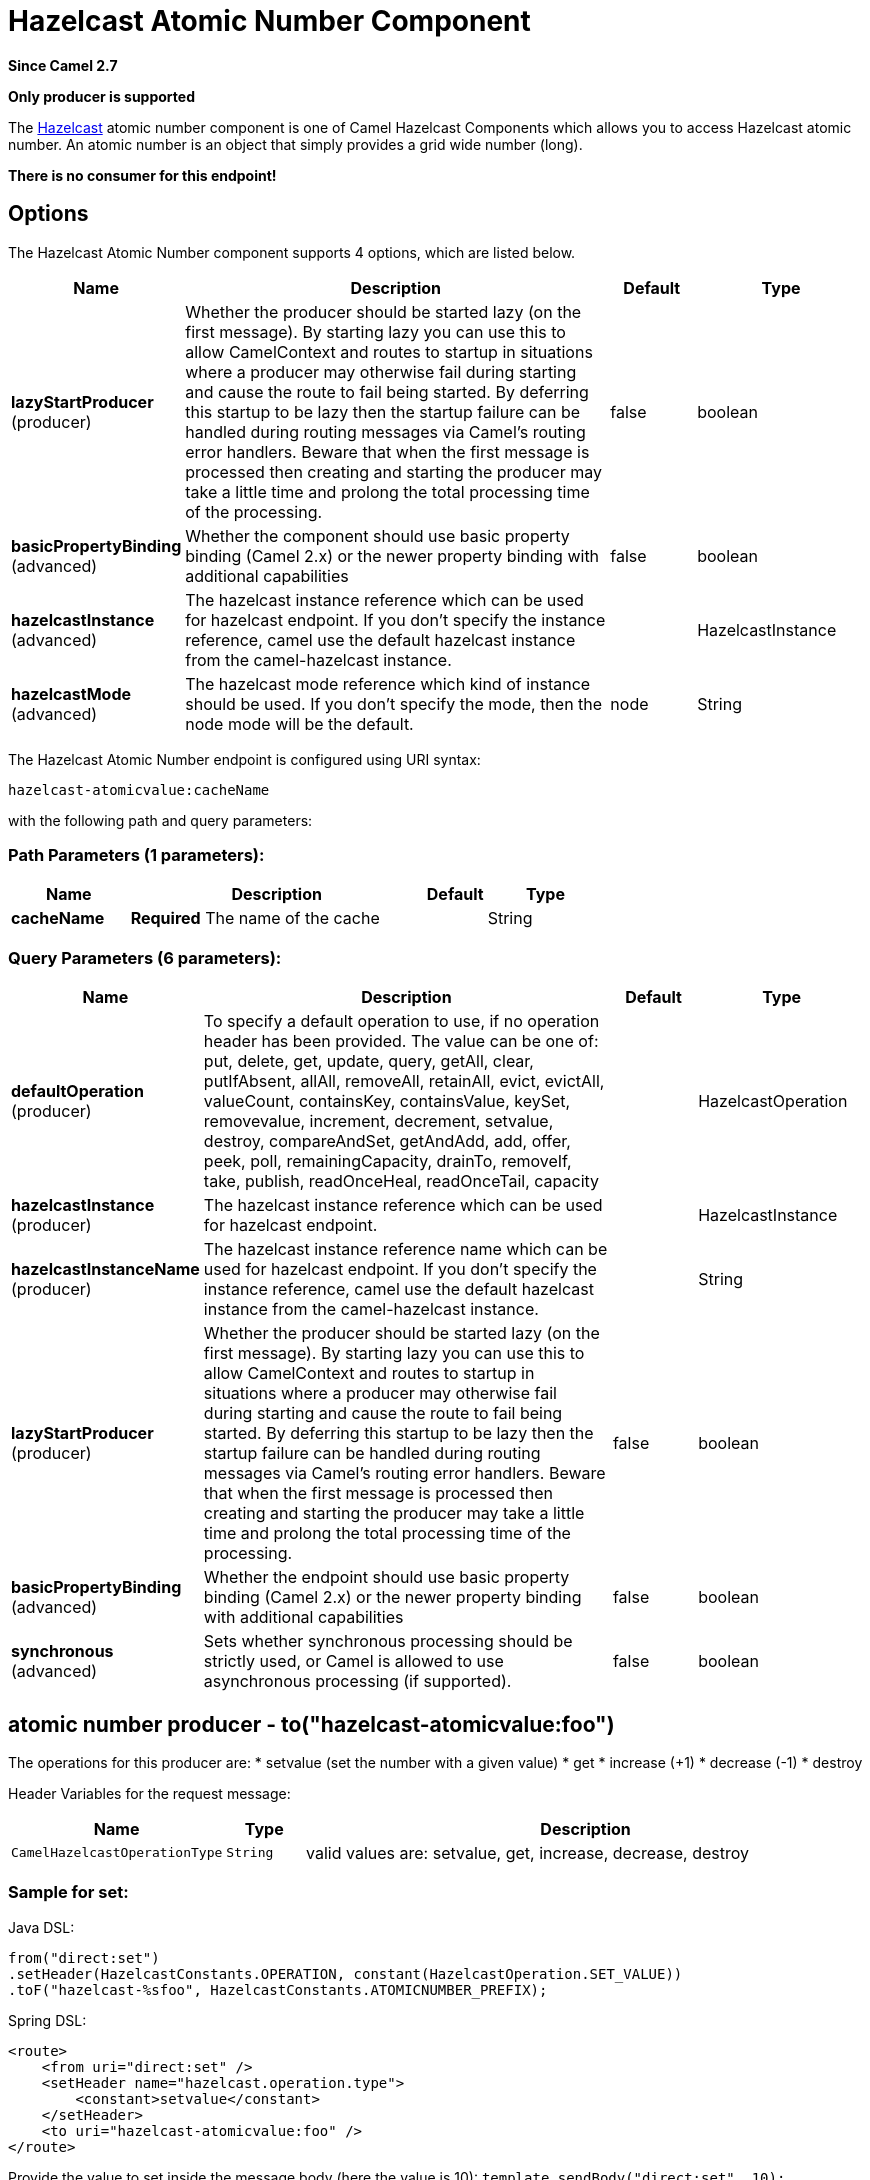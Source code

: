 [[hazelcast-atomicvalue-component]]
= Hazelcast Atomic Number Component
:page-source: components/camel-hazelcast/src/main/docs/hazelcast-atomicvalue-component.adoc

*Since Camel 2.7*

// HEADER START
*Only producer is supported*
// HEADER END

The http://www.hazelcast.com/[Hazelcast] atomic number component is one of Camel Hazelcast Components which allows you to access Hazelcast atomic number.
An atomic number is an object that simply provides a grid wide number (long). 

*There is no consumer for this endpoint!*


== Options

// component options: START
The Hazelcast Atomic Number component supports 4 options, which are listed below.



[width="100%",cols="2,5,^1,2",options="header"]
|===
| Name | Description | Default | Type
| *lazyStartProducer* (producer) | Whether the producer should be started lazy (on the first message). By starting lazy you can use this to allow CamelContext and routes to startup in situations where a producer may otherwise fail during starting and cause the route to fail being started. By deferring this startup to be lazy then the startup failure can be handled during routing messages via Camel's routing error handlers. Beware that when the first message is processed then creating and starting the producer may take a little time and prolong the total processing time of the processing. | false | boolean
| *basicPropertyBinding* (advanced) | Whether the component should use basic property binding (Camel 2.x) or the newer property binding with additional capabilities | false | boolean
| *hazelcastInstance* (advanced) | The hazelcast instance reference which can be used for hazelcast endpoint. If you don't specify the instance reference, camel use the default hazelcast instance from the camel-hazelcast instance. |  | HazelcastInstance
| *hazelcastMode* (advanced) | The hazelcast mode reference which kind of instance should be used. If you don't specify the mode, then the node mode will be the default. | node | String
|===
// component options: END

// endpoint options: START
The Hazelcast Atomic Number endpoint is configured using URI syntax:

----
hazelcast-atomicvalue:cacheName
----

with the following path and query parameters:

=== Path Parameters (1 parameters):


[width="100%",cols="2,5,^1,2",options="header"]
|===
| Name | Description | Default | Type
| *cacheName* | *Required* The name of the cache |  | String
|===


=== Query Parameters (6 parameters):


[width="100%",cols="2,5,^1,2",options="header"]
|===
| Name | Description | Default | Type
| *defaultOperation* (producer) | To specify a default operation to use, if no operation header has been provided. The value can be one of: put, delete, get, update, query, getAll, clear, putIfAbsent, allAll, removeAll, retainAll, evict, evictAll, valueCount, containsKey, containsValue, keySet, removevalue, increment, decrement, setvalue, destroy, compareAndSet, getAndAdd, add, offer, peek, poll, remainingCapacity, drainTo, removeIf, take, publish, readOnceHeal, readOnceTail, capacity |  | HazelcastOperation
| *hazelcastInstance* (producer) | The hazelcast instance reference which can be used for hazelcast endpoint. |  | HazelcastInstance
| *hazelcastInstanceName* (producer) | The hazelcast instance reference name which can be used for hazelcast endpoint. If you don't specify the instance reference, camel use the default hazelcast instance from the camel-hazelcast instance. |  | String
| *lazyStartProducer* (producer) | Whether the producer should be started lazy (on the first message). By starting lazy you can use this to allow CamelContext and routes to startup in situations where a producer may otherwise fail during starting and cause the route to fail being started. By deferring this startup to be lazy then the startup failure can be handled during routing messages via Camel's routing error handlers. Beware that when the first message is processed then creating and starting the producer may take a little time and prolong the total processing time of the processing. | false | boolean
| *basicPropertyBinding* (advanced) | Whether the endpoint should use basic property binding (Camel 2.x) or the newer property binding with additional capabilities | false | boolean
| *synchronous* (advanced) | Sets whether synchronous processing should be strictly used, or Camel is allowed to use asynchronous processing (if supported). | false | boolean
|===
// endpoint options: END



== atomic number producer - to("hazelcast-atomicvalue:foo")

The operations for this producer are:
* setvalue (set the number with a given value)
* get
* increase (+1)
* decrease (-1)
* destroy

Header Variables for the request message:

[width="100%",cols="10%,10%,80%",options="header",]
|=======================================================================
|Name |Type |Description

|`CamelHazelcastOperationType` |`String` |valid values are: setvalue, get, increase, decrease, destroy 
|=======================================================================

=== Sample for *set*:

Java DSL:

[source,java]
-----------------------------------------------------------------------------------------
from("direct:set")
.setHeader(HazelcastConstants.OPERATION, constant(HazelcastOperation.SET_VALUE))
.toF("hazelcast-%sfoo", HazelcastConstants.ATOMICNUMBER_PREFIX);
-----------------------------------------------------------------------------------------

Spring DSL:

[source,java]
-----------------------------------------------------------------------------------------------
<route>
    <from uri="direct:set" />
    <setHeader name="hazelcast.operation.type">
        <constant>setvalue</constant>
    </setHeader>
    <to uri="hazelcast-atomicvalue:foo" />
</route>
-----------------------------------------------------------------------------------------------

Provide the value to set inside the message body (here the value is 10):
`template.sendBody("direct:set", 10);`

=== Sample for *get*:

Java DSL:

[source,java]
------------------------------------------------------------------------------------
from("direct:get")
.setHeader(HazelcastConstants.OPERATION, constant(HazelcastOperation.GET))
.toF("hazelcast-%sfoo", HazelcastConstants.ATOMICNUMBER_PREFIX);
------------------------------------------------------------------------------------

Spring DSL:

[source,java]
-----------------------------------------------------------------------------------------------
<route>
    <from uri="direct:get" />
    <setHeader name="hazelcast.operation.type">
        <constant>get</constant>
    </setHeader>
    <to uri="hazelcast-atomicvalue:foo" />
</route>
-----------------------------------------------------------------------------------------------

You can get the number with
`long body = template.requestBody("direct:get", null, Long.class);`.

=== Sample for *increment*:

Java DSL:

[source,java]
------------------------------------------------------------------------------------------
from("direct:increment")
.setHeader(HazelcastConstants.OPERATION, constant(HazelcastOperation.INCREMENT))
.toF("hazelcast-%sfoo", HazelcastConstants.ATOMICNUMBER_PREFIX);
------------------------------------------------------------------------------------------

Spring DSL:

[source,java]
-----------------------------------------------------------------------------------------------
<route>
    <from uri="direct:increment" />
    <setHeader name="hazelcast.operation.type">
        <constant>increment</constant>
    </setHeader>
    <to uri="hazelcast-atomicvalue:foo" />
</route>
-----------------------------------------------------------------------------------------------

The actual value (after increment) will be provided inside the message
body.

=== Sample for *decrement*:

Java DSL:

[source,java]
------------------------------------------------------------------------------------------
from("direct:decrement")
.setHeader(HazelcastConstants.OPERATION, constant(HazelcastOperation.DECREMENT))
.toF("hazelcast-%sfoo", HazelcastConstants.ATOMICNUMBER_PREFIX);
------------------------------------------------------------------------------------------

Spring DSL:

[source,java]
-----------------------------------------------------------------------------------------------
<route>
    <from uri="direct:decrement" />
    <setHeader name="hazelcast.operation.type">
        <constant>decrement</constant>
    </setHeader>
    <to uri="hazelcast-atomicvalue:foo" />
</route>
-----------------------------------------------------------------------------------------------

The actual value (after decrement) will be provided inside the message
body.

=== Sample for *destroy*

Java DSL:

[source,java]
----------------------------------------------------------------------------------------
from("direct:destroy")
.setHeader(HazelcastConstants.OPERATION, constant(HazelcastOperation.DESTROY))
.toF("hazelcast-%sfoo", HazelcastConstants.ATOMICNUMBER_PREFIX);
----------------------------------------------------------------------------------------

Spring DSL:

[source,java]
-----------------------------------------------------------------------------------------------
<route>
    <from uri="direct:destroy" />
    <setHeader name="hazelcast.operation.type">
        <constant>destroy</constant>
    </setHeader>
    <to uri="hazelcast-atomicvalue:foo" />
</route>
-----------------------------------------------------------------------------------------------
